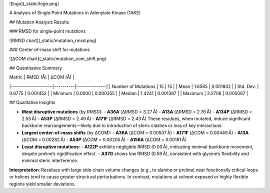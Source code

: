 ![logo](_static/logo.png)

# Analysis of Single‑Point Mutations in Adenylate Kinase (1AKE)

## Mutation Analysis Results

### RMSD for single‑point mutations

![RMSD chart](_static/mutation_rmsd.png)

### Center‑of‑mass shift for mutations

![ΔCOM chart](_static/mutation_com_shift.png)

## Quantitative Summary

| Metric              | RMSD (Å) | ΔCOM (Å)      |
|---------------------|----------|---------------|
| Number of Mutations | 15       | 15            |
| Mean                | 1.6565   | 0.001802      |
| Std. Dev.           | 0.8775   | 0.001452      |
| Minimum             | 0.0000   | 0.000355      |
| Median              | 1.4241   | 0.001387      |
| Maximum             | 3.2708   | 0.005067      |

## Qualitative Insights

- **Most disruptive mutations** (by RMSD):  
  - **A36A** (ΔRMSD = 3.27 Å)  
  - **A13A** (ΔRMSD = 2.76 Å)  
  - **A134P** (ΔRMSD = 2.55 Å)  
  - **A53P** (ΔRMSD = 2.49 Å)  
  - **A171F** (ΔRMSD = 2.43 Å)  
  These residues, when mutated, induce significant backbone rearrangements—likely due to introduction of steric clashes or loss of key interactions.

- **Largest center‑of‑mass shifts** (by ΔCOM):  
  - **A36A** (ΔCOM = 0.00507 Å)  
  - **A171F** (ΔCOM = 0.00449 Å)  
  - **A13A** (ΔCOM = 0.00282 Å)  
  - **A53P** (ΔCOM = 0.00205 Å)  
  - **A156A** (ΔCOM = 0.00181 Å)

- **Least disruptive mutations**:  
  - **A122P** exhibits negligible RMSD (0.00 Å), indicating minimal backbone movement, despite proline’s rigidification effect.  
  - **A37G** shows low RMSD (0.59 Å), consistent with glycine’s flexibility and minimal steric interference.

**Interpretation**: Residues with large side‑chain volume changes (e.g., to alanine or proline) near functionally critical loops or helices tend to cause greater structural perturbations. In contrast, mutations at solvent‑exposed or highly flexible regions yield smaller deviations.

